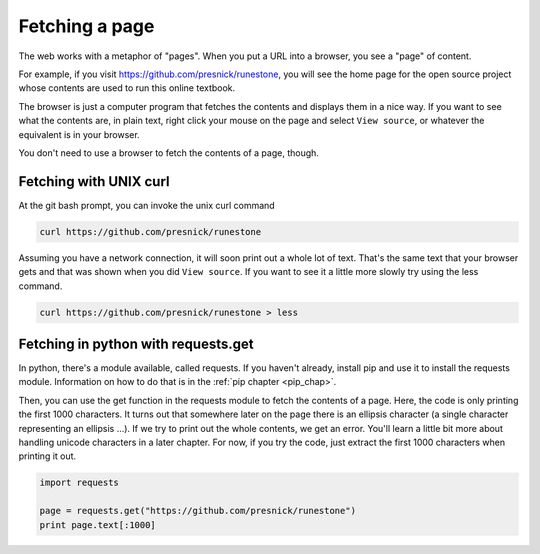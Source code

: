 ..  Copyright (C)  Paul Resnick.  Permission is granted to copy, distribute
    and/or modify this document under the terms of the GNU Free Documentation
    License, Version 1.3 or any later version published by the Free Software
    Foundation; with Invariant Sections being Forward, Prefaces, and
    Contributor List, no Front-Cover Texts, and no Back-Cover Texts.  A copy of
    the license is included in the section entitled "GNU Free Documentation
    License".


Fetching a page
===============

The web works with a metaphor of "pages". When you put a URL into a browser, you see a "page" of content.

For example, if you visit `<https://github.com/presnick/runestone>`_, you will see the home page for the open source project whose contents are used to run this online textbook.

The browser is just a computer program that fetches the contents and displays them in a nice way. If you want to see what the contents are, in plain text, right click your mouse on the page and select ``View source``, or whatever the equivalent is in your browser.

You don't need to use a browser to fetch the contents of a page, though. 

Fetching with UNIX curl
-----------------------

At the git bash prompt, you can invoke the unix curl command

.. sourcecode:: python

   curl https://github.com/presnick/runestone

Assuming you have a network connection, it will soon print out a whole lot of text. That's the same text that your browser gets and that was shown when you did ``View source``. If you want to see it a little more slowly try using the less command. 

.. sourcecode:: python

   curl https://github.com/presnick/runestone > less

Fetching in python with requests.get
------------------------------------

In python, there's a module available, called requests. If you haven't already, install pip and use it to install the requests module. Information on how to do that is in the :ref:`pip chapter <pip_chap>`.

Then, you can use the get function in the requests module to fetch the contents of a page. Here, the code is only printing the first 1000 characters. It turns out that somewhere later on the page there is an ellipsis character (a single character representing an ellipsis ...). If we try to print out the whole contents, we get an error. You'll learn a little bit more about handling unicode characters in a later chapter. For now, if you try the code, just extract the first 1000 characters when printing it out.

.. sourcecode:: python

   import requests
 
   page = requests.get("https://github.com/presnick/runestone")   
   print page.text[:1000]
